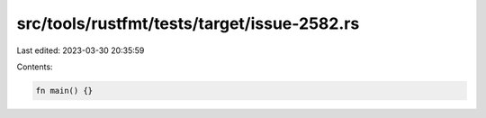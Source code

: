 src/tools/rustfmt/tests/target/issue-2582.rs
============================================

Last edited: 2023-03-30 20:35:59

Contents:

.. code-block:: rs

    fn main() {}



